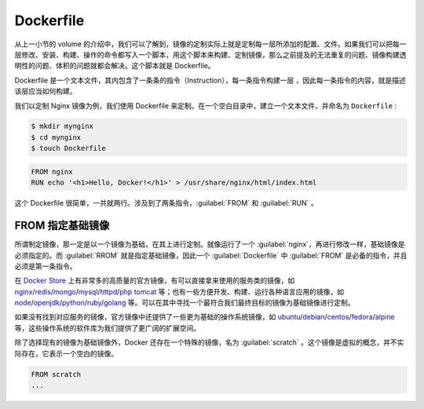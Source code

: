 Dockerfile
~~~~~~~~~~~~~~~~~

从上一小节的 volume 的介绍中，我们可以了解到，镜像的定制实际上就是定制每一层所添加的配置、文件。如果我们可以把每一层修改、安装、构建、操作的命令都写入一个脚本，用这个脚本来构建、定制镜像，那么之前提及的无法重复的问题、镜像构建透明性的问题、体积的问题就都会解决。这个脚本就是 Dockerfile。

Dockerfile 是一个文本文件，其内包含了一条条的指令（Instruction），每一条指令构建一层 ，因此每一条指令的内容，就是描述该层应当如何构建。

我们以定制 Nginx 镜像为例，我们使用 Dockerfile 来定制。在一个空白目录中，建立一个文本文件，并命名为 ``Dockerfile`` :

.. code-block:: bash

    $ mkdir mynginx
    $ cd mynginx
    $ touch Dockerfile

.. code-block:: none

    FROM nginx
    RUN echo '<h1>Hello, Docker!</h1>' > /usr/share/nginx/html/index.html

这个 Dockerfile 很简单，一共就两行。涉及到了两条指令，:guilabel:`FROM` 和 :guilabel:`RUN` 。

FROM 指定基础镜像
^^^^^^^^^^^^^^^^^^^^^^

所谓制定镜像，那一定是以一个镜像为基础，在其上进行定制。就像运行了一个 :guilabel:`nginx`，再进行修改一样，基础镜像是必须指定的。而 :guilabel:`RROM` 就是指定基础镜像，因此一个 :guilabel:`Dockerfile` 中 :guilabel:`FROM` 是必备的指令，并且必须是第一条指令。

在 `Docker Store <https://store.docker.com/>`_ 上有非常多的高质量的官方镜像，有可以直接拿来使用的服务类的镜像，如 `nginx <https://store.docker.com/images/nginx>`_/`redis <https://store.docker.com/images/redis>`_/`mongo <https://store.docker.com/images/mongo>`_/`mysql <https://store.docker.com/images/mysql>`_/`httpd <https://store.docker.com/images/httpd>`_/`php <https://store.docker.com/images/php>`_ `tomcat <https://store.docker.com/images/tomcat>`_ 等；也有一些方便开发、构建、运行各种语言应用的镜像，如 `node <https://store.docker.com/images/node>`_/`openjdk <https://store.docker.com/images/openjdk>`_/`python <https://store.docker.com/images/python>`_/`ruby <https://store.docker.com/images/ruby>`_/`golang <https://store.docker.com/images/golang>`_ 等。可以在其中寻找一个最符合我们最终目标的镜像为基础镜像进行定制。

如果没有找到对应服务的镜像，官方镜像中还提供了一些更为基础的操作系统镜像，如 `ubuntu <https://store.docker.com/images/ubuntu>`_/`debian <https://store.docker.com/images/debian>`_/`centos <https://store.docker.com/images/centos>`_/`fedora <https://store.docker.com/images/fedora>`_/`alpine <https://store.docker.com/images/alpine>`_ 等，这些操作系统的软件库为我们提供了更广阔的扩展空间。

除了选择现有的镜像为基础镜像外，Docker 还存在一个特殊的镜像，名为 :guilabel:`scratch` 。这个镜像是虚拟的概念，并不实际存在，它表示一个空白的镜像。

.. code-block:: none

    FROM scratch
    ...

